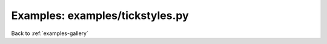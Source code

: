 Examples: examples/tickstyles.py
================================


.. image:: examples/tickstyles.png

Back to :ref:`examples-gallery`

.. code-block:: python
    :linenos:


    plot = Plot()
    
    line = Line()
    line.yValues = [25, 40, 30, 23, 10, 50]
    line.xValues = range(len(line.yValues))
    line.xTickLabels = ["X 1", "X 2", "X 3", "X 4", "X 5"]
    line.yTickLabels = ["Y Ten", "Y Twenty", "Y Thirty", "Y Forty",
    "Y Fifty", "Y Sixty"]
    line.yTickLabelPoints = [10, 20, 30, 40, 50, 60]
    
    # You can set tick label properties with a dictionary ...
    
    line.xTickLabelProperties = {
    "color" : "blue",
    "weight" : "bold",
    "rotation" : 45
    }
    
    line.yTickLabelProperties = {
    "style" : "italic",
    "alpha" : 0.5,
    "color" : "red"
    }
    
    # (clearing for demonstrative purposes)
    line.xTickLabelProperties.clear()
    line.yTickLabelProperties.clear()
    
    # You can also set by direct elementwise access
    
    line.xTickLabelProperties["color"] = "blue"
    line.xTickLabelProperties["weight"] = "bold"
    line.xTickLabelProperties["rotation"] = "45"
    
    line.yTickLabelProperties["style"] = "italic"
    line.yTickLabelProperties["alpha"] = 0.5
    line.yTickLabelProperties["color"] = "red"
    
    plot.add(line)
    plot.title = "Craaazy Title"
    plot.setTitleProperties(
    style="italic", weight="bold", rotation="5",
    color="orange")
    plot.xLabel = "X Label"
    plot.yLabel = "Y Label"
    plot.yLimits = (0, 60)
    plot.tight = True
    
    plot.save(self.imageName)
